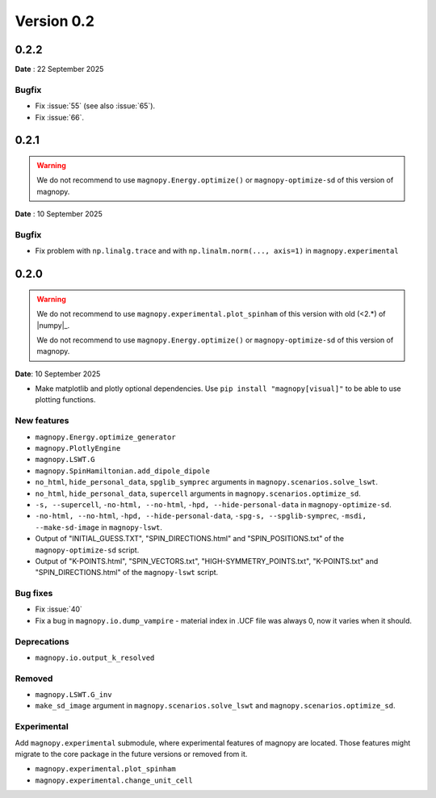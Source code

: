 .. _release-notes_0.2:

***********
Version 0.2
***********

0.2.2
=====

**Date** : 22 September 2025

Bugfix
------

* Fix :issue:`55` (see also :issue:`65`).
* Fix :issue:`66`.

0.2.1
=====
.. warning::

    We do not recommend to use ``magnopy.Energy.optimize()`` or ``magnopy-optimize-sd`` of
    this version of magnopy.

**Date** : 10 September 2025

Bugfix
------

* Fix problem with ``np.linalg.trace`` and with ``np.linalm.norm(..., axis=1)`` in
  ``magnopy.experimental``

0.2.0
=====

.. warning::

    We do not recommend to use ``magnopy.experimental.plot_spinham`` of this version with
    old (<2.*) of |numpy|_.

    We do not recommend to use ``magnopy.Energy.optimize()`` or ``magnopy-optimize-sd`` of
    this version of magnopy.

**Date**: 10 September 2025

*   Make matplotlib and plotly optional dependencies. Use ``pip install "magnopy[visual]"``
    to be able to use plotting functions.

New features
------------

* ``magnopy.Energy.optimize_generator``
* ``magnopy.PlotlyEngine``
* ``magnopy.LSWT.G``
* ``magnopy.SpinHamiltonian.add_dipole_dipole``
* ``no_html``, ``hide_personal_data``, ``spglib_symprec`` arguments in
  ``magnopy.scenarios.solve_lswt``.
* ``no_html``, ``hide_personal_data``, ``supercell`` arguments in
  ``magnopy.scenarios.optimize_sd``.
* ``-s, --supercell``, ``-no-html, --no-html``, ``-hpd, --hide-personal-data``
  in ``magnopy-optimize-sd``.
* ``-no-html, --no-html``, ``-hpd, --hide-personal-data``,
  ``-spg-s, --spglib-symprec``, ``-msdi, --make-sd-image`` in ``magnopy-lswt``.
* Output of "INITIAL_GUESS.TXT", "SPIN_DIRECTIONS.html" and "SPIN_POSITIONS.txt"
  of the ``magnopy-optimize-sd`` script.
* Output of "K-POINTS.html", "SPIN_VECTORS.txt", "HIGH-SYMMETRY_POINTS.txt", "K-POINTS.txt"
  and  "SPIN_DIRECTIONS.html" of the ``magnopy-lswt`` script.


Bug fixes
---------

* Fix :issue:`40`
* Fix a bug in ``magnopy.io.dump_vampire`` - material index in .UCF file was always 0,
  now it varies when it should.

Deprecations
------------

* ``magnopy.io.output_k_resolved``

Removed
-------

* ``magnopy.LSWT.G_inv``
* ``make_sd_image`` argument in ``magnopy.scenarios.solve_lswt`` and
  ``magnopy.scenarios.optimize_sd``.

Experimental
------------

Add ``magnopy.experimental`` submodule, where experimental features of magnopy are located.
Those features might migrate to the core package in the future versions or removed from it.

* ``magnopy.experimental.plot_spinham``
* ``magnopy.experimental.change_unit_cell``
